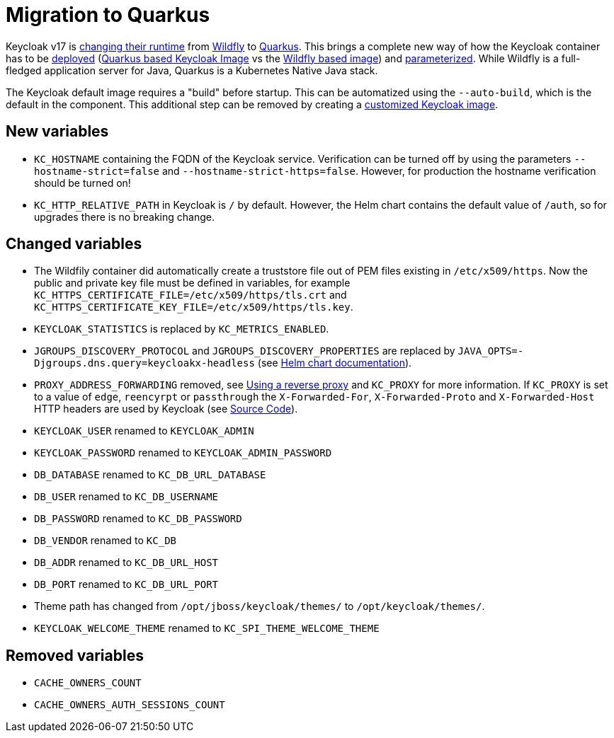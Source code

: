 = Migration to Quarkus

Keycloak v17 is https://www.keycloak.org/docs/17.0/upgrading/#default-distribution-is-now-powered-by-quarkus[changing their runtime] from https://www.wildfly.org[Wildfly] to https://quarkus.io[Quarkus].
This brings a complete new way of how the Keycloak container has to be https://www.keycloak.org/server/containers[deployed] (https://github.com/keycloak/keycloak/tree/main/quarkus/container[Quarkus based Keycloak Image] vs the https://github.com/keycloak/keycloak-containers[Wildfly based image]) and https://www.keycloak.org/server/all-config[parameterized].
While Wildfly is a full-fledged application server for Java, Quarkus is a Kubernetes Native Java stack.

The Keycloak default image requires a "build" before startup.
This can be automatized using the `--auto-build`, which is the default in the component.
This additional step can be removed by creating a https://www.keycloak.org/operator/customizing-keycloak[customized Keycloak image].

== New variables

* `KC_HOSTNAME` containing the FQDN of the Keycloak service.
  Verification can be turned off by using the parameters `--hostname-strict=false` and `--hostname-strict-https=false`.
  However, for production the hostname verification should be turned on!
* `KC_HTTP_RELATIVE_PATH` in Keycloak is `/` by default.
  However, the Helm chart contains the default value of `/auth`, so for upgrades there is no breaking change.

== Changed variables

* The Wildfily container did automatically create a truststore file out of PEM files existing in `/etc/x509/https`.
  Now the public and private key file must be defined in variables, for example `KC_HTTPS_CERTIFICATE_FILE=/etc/x509/https/tls.crt` and `KC_HTTPS_CERTIFICATE_KEY_FILE=/etc/x509/https/tls.key`.
* `KEYCLOAK_STATISTICS` is replaced by `KC_METRICS_ENABLED`.
* `JGROUPS_DISCOVERY_PROTOCOL` and `JGROUPS_DISCOVERY_PROPERTIES` are replaced by `JAVA_OPTS=-Djgroups.dns.query=keycloakx-headless` (see https://artifacthub.io/packages/helm/codecentric/keycloakx#dns_ping-service-discovery[Helm chart documentation]).
* `PROXY_ADDRESS_FORWARDING` removed, see https://www.keycloak.org/server/reverseproxy#_proxy_modes[Using a reverse proxy] and `KC_PROXY` for more information.
  If `KC_PROXY` is set to a value of `edge`, `reencyrpt` or `passthrough` the `X-Forwarded-For`, `X-Forwarded-Proto` and `X-Forwarded-Host` HTTP headers are used by Keycloak (see https://github.com/keycloak/keycloak/blob/17.0.1/quarkus/runtime/src/main/java/org/keycloak/quarkus/runtime/configuration/mappers/ProxyPropertyMappers.java#L35[Source Code]).
* `KEYCLOAK_USER` renamed to `KEYCLOAK_ADMIN`
* `KEYCLOAK_PASSWORD` renamed to `KEYCLOAK_ADMIN_PASSWORD`
* `DB_DATABASE` renamed to `KC_DB_URL_DATABASE`
* `DB_USER` renamed to `KC_DB_USERNAME`
* `DB_PASSWORD` renamed to `KC_DB_PASSWORD`
* `DB_VENDOR` renamed to `KC_DB`
* `DB_ADDR` renamed to `KC_DB_URL_HOST`
* `DB_PORT` renamed to `KC_DB_URL_PORT`
* Theme path has changed from `/opt/jboss/keycloak/themes/` to `/opt/keycloak/themes/`.
* `KEYCLOAK_WELCOME_THEME` renamed to `KC_SPI_THEME_WELCOME_THEME`

== Removed variables

* `CACHE_OWNERS_COUNT`
* `CACHE_OWNERS_AUTH_SESSIONS_COUNT`
